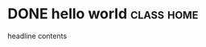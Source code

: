 * DONE hello world                                                              :class:home:
CLOSED: [2022-03-25 Fri 07:22]
:PROPERTIES:
:CUSTOM_ID: hello
:CATEGORY: test
:END:
:LOGBOOK:
- State "DONE"       from              [2022-03-25 Fri 07:22]
:END:

headline contents
